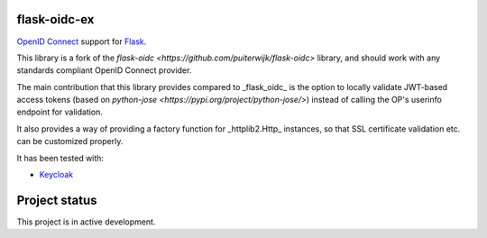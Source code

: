 flask-oidc-ex
=============

`OpenID Connect <https://openid.net/connect/>`_ support for `Flask <http://flask.pocoo.org/>`_.

.. image:: https://img.shields.io/pypi/v/flask-oidc-ex.svg?style=flat
  :target: https://pypi.python.org/pypi/flask-oidc-ex

.. image:: https://img.shields.io/pypi/dm/flask-oidc-ex.svg?style=flat
  :target: https://pypi.python.org/pypi/flask-oidc-ex

.. image:: https://readthedocs.org/projects/flask-oidc-ex/badge/?version=latest
   :target: http://flask-oidc-ex.readthedocs.io/en/latest/?badge=latest
   :alt: Documentation Status

.. image:: https://img.shields.io/travis/larsw/flask-oidc.svg?style=flat
  :target: https://travis-ci.org/larsw/flask-oidc

This library is a fork of the `flask-oidc <https://github.com/puiterwijk/flask-oidc>` library, and should work with any standards compliant OpenID Connect provider.

The main contribution that this library provides compared to _flask_oidc_ is the option to locally validate JWT-based access tokens
(based on `python-jose <https://pypi.org/project/python-jose/>`) instead of calling the OP's userinfo endpoint for validation.

It also provides a way of providing a factory function for _httplib2.Http_ instances, so that SSL certificate validation etc. can be customized properly.

It has been tested with:

* `Keycloak <https://www.keycloak.com/>`_

Project status
==============

This project is in active development.
